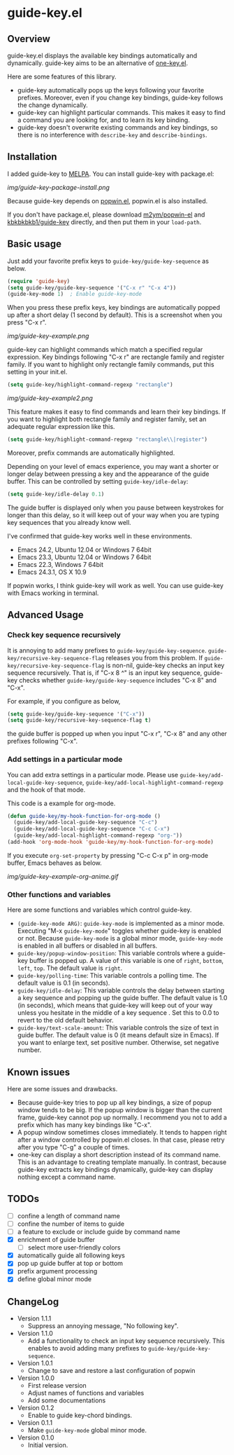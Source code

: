 * guide-key.el
** Overview
guide-key.el displays the available key bindings automatically and dynamically.
guide-key aims to be an alternative of [[http://emacswiki.org/emacs/one-key.el][one-key.el]].

Here are some features of this library.
- guide-key automatically pops up the keys following your favorite
  prefixes. Moreover, even if you change key bindings, guide-key follows the
  change dynamically.
- guide-key can highlight particular commands. This makes it easy to find a
  command you are looking for, and to learn its key binding.
- guide-key doesn't overwrite existing commands and key bindings, so there
  is no interference with =describe-key= and =describe-bindings=.
** Installation
I added guide-key to [[http://melpa.milkbox.net/][MELPA]]. You can install guide-key with package.el:

[[img/guide-key-package-install.png]]

Because guide-key depends on [[https://github.com/m2ym/popwin-el][popwin.el]], popwin.el is also installed.

If you don't have package.el, please download [[https://github.com/m2ym/popwin-el][m2ym/popwin-el]] and
[[https://github.com/kbkbkbkb1/guide-key][kbkbkbkb1/guide-key]] directly, and then put them in your =load-path=.
** Basic usage
Just add your favorite prefix keys to =guide-key/guide-key-sequence= as
below.
#+BEGIN_SRC emacs-lisp
(require 'guide-key)
(setq guide-key/guide-key-sequence '("C-x r" "C-x 4"))
(guide-key-mode 1)  ; Enable guide-key-mode
#+END_SRC
When you press these prefix keys, key bindings are automatically
popped up after a short delay (1 second by default).  This is a
screenshot when you press "C-x r".

[[img/guide-key-example.png]]

guide-key can highlight commands which match a specified regular expression.
Key bindings following "C-x r" are rectangle family and register family.
If you want to highlight only rectangle family commands, put this setting
in your init.el.
#+BEGIN_SRC emacs-lisp
(setq guide-key/highlight-command-regexp "rectangle")
#+END_SRC

[[img/guide-key-example2.png]]

This feature makes it easy to find commands and learn their key bindings. If
you want to highlight both rectangle family and register family, set an
adequate regular expression like this.
#+BEGIN_SRC emacs-lisp
(setq guide-key/highlight-command-regexp "rectangle\\|register")
#+END_SRC
Moreover, prefix commands are automatically highlighted.

Depending on your level of emacs experience, you may want a shorter or
longer delay between pressing a key and the appearance of the guide
buffer.  This can be controlled by setting =guide-key/idle-delay=:
#+BEGIN_SRC emacs-lisp
(setq guide-key/idle-delay 0.1)
#+END_SRC
The guide buffer is displayed only when you pause between keystrokes
for longer than this delay, so it will keep out of your way when you
are typing key sequences that you already know well.

I've confirmed that guide-key works well in these environments.
- Emacs 24.2, Ubuntu 12.04 or Windows 7 64bit
- Emacs 23.3, Ubuntu 12.04 or Windows 7 64bit
- Emacs 22.3, Windows 7 64bit
- Emacs 24.3.1, OS X 10.9
If popwin works, I think guide-key will work as well. You can use
guide-key with Emacs working in terminal.
** Advanced Usage
*** Check key sequence recursively
It is annoying to add many prefixes to =guide-key/guide-key-sequence=.
=guide-key/recursive-key-sequence-flag= releases you from this problem.  If
=guide-key/recursive-key-sequence-flag= is non-nil, guide-key checks an input
key sequence recursively. That is, if "C-x 8 ^" is an input key sequence,
guide-key checks whether =guide-key/guide-key-sequence= includes "C-x 8" and
"C-x".

For example, if you configure as below,
#+BEGIN_SRC emacs-lisp
(setq guide-key/guide-key-sequence '("C-x"))
(setq guide-key/recursive-key-sequence-flag t)
#+END_SRC
the guide buffer is popped up when you input "C-x r", "C-x 8" and
any other prefixes following "C-x".
*** Add settings in a particular mode
You can add extra settings in a particular mode. Please use
=guide-key/add-local-guide-key-sequence=,
=guide-key/add-local-highlight-command-regexp= and the hook of
that mode.

This code is a example for org-mode.
#+BEGIN_SRC emacs-lisp
(defun guide-key/my-hook-function-for-org-mode ()
  (guide-key/add-local-guide-key-sequence "C-c")
  (guide-key/add-local-guide-key-sequence "C-c C-x")
  (guide-key/add-local-highlight-command-regexp "org-"))
(add-hook 'org-mode-hook 'guide-key/my-hook-function-for-org-mode)
#+END_SRC
If you execute =org-set-property= by pressing "C-c C-x p" in org-mode buffer,
Emacs behaves as below.

[[img/guide-key-example-org-anime.gif]]
*** Other functions and variables
Here are some functions and variables which control guide-key.
- =(guide-key-mode ARG)=: =guide-key-mode= is implemented as a minor mode.
     Executing "M-x =guide-key-mode=" toggles whether guide-key is enabled or not.
     Because =guide-key-mode= is a global minor mode, =guide-key-mode= is enabled
     in all buffers or disabled in all buffers.
- =guide-key/popup-window-position=: This variable controls where a guide-key
     buffer is popped up. A value of this variable is one of =right=, =bottom=,
     =left=, =top=. The default value is =right=.
- =guide-key/polling-time=: This variable controls a polling time. The
     default value is 0.1 (in seconds).
- =guide-key/idle-delay=: This variable controls the delay between
  starting a key sequence and popping up the guide buffer. The default
  value is 1.0 (in seconds), which means that guide-key will keep out
  of your way unless you hesitate in the middle of a key sequence .
  Set this to 0.0 to revert to the old default behavior.
- =guide-key/text-scale-amount=: This variable controls the size of text in
  guide buffer. The default value is 0 (it means default size in Emacs). If
  you want to enlarge text, set positive number. Otherwise, set negative
  number.
** Known issues
Here are some issues and drawbacks.
- Because guide-key tries to pop up all key bindings, a size of popup window
  tends to be big. If the popup window is bigger than the current frame,
  guide-key cannot pop up normally. I recommend you not to add a prefix which
  has many key bindings like "C-x".
- A popup window sometimes closes immediately. It tends to happen right after
  a window controlled by popwin.el closes. In that case, please retry after
  you type "C-g" a couple of times.
- one-key can display a short description instead of its command name.  This
  is an advantage to creating template manually. In contrast, because
  guide-key extracts key bindings dynamically, guide-key can display nothing
  except a command name.
** TODOs
- [ ] confine a length of command name
- [ ] confine the number of items to guide
- [ ] a feature to exclude or include guide by command name
- [X] enrichment of guide buffer
  - [ ] select more user-friendly colors
- [X] automatically guide all following keys
- [X] pop up guide buffer at top or bottom
- [X] prefix argument processing
- [X] define global minor mode
** ChangeLog
- Version 1.1.1
  - Suppress an annoying message, "No following key".
- Version 1.1.0
  - Add a functionality to check an input key sequence recursively. This
    enables to avoid adding many prefixes to =guide-key/guide-key-sequence=.
- Version 1.0.1
  - Change to save and restore a last configuration of popwin
- Version 1.0.0
  - First release version
  - Adjust names of functions and variables
  - Add some documentations
- Version 0.1.2
  - Enable to guide key-chord bindings.
- Version 0.1.1
  - Make =guide-key-mode= global minor mode.
- Version 0.1.0
  - Initial version.
